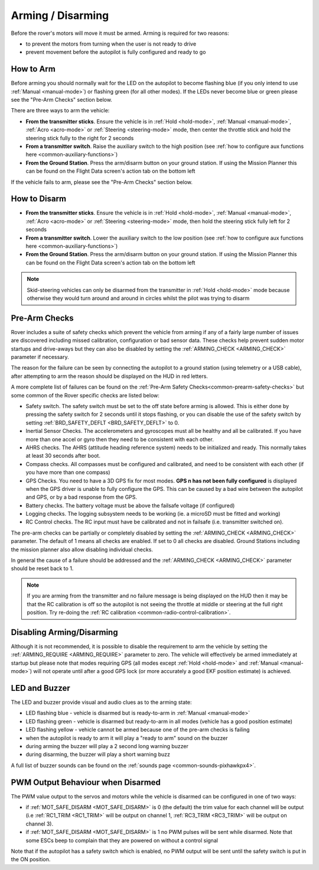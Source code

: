 .. _arming-your-rover:

==================
Arming / Disarming
==================

Before the rover's motors will move it must be armed.  Arming is required for two reasons:

-  to prevent the motors from turning when the user is not ready to drive
-  prevent movement before the autopilot is fully configured and ready to go

How to Arm
==========

Before arming you should normally wait for the LED on the autopilot to become flashing blue
(if you only intend to use :ref:`Manual <manual-mode>`) or flashing green (for all other modes).
If the LEDs never become blue or green please see the "Pre-Arm Checks" section below.

There are three ways to arm the vehicle:

-  **From the transmitter sticks**.  Ensure the vehicle is in :ref:`Hold <hold-mode>`, :ref:`Manual <manual-mode>`, :ref:`Acro <acro-mode>` or :ref:`Steering <steering-mode>` mode, then center the throttle stick and hold the steering stick fully to the right for 2 seconds
-  **From a transmitter switch**.  Raise the auxiliary switch to the high position (see :ref:`how to configure aux functions here <common-auxiliary-functions>`)
-  **From the Ground Station**.  Press the arm/disarm button on your ground station.  If using the Mission Planner this can be found on the Flight Data screen's action tab on the bottom left

.. image:: ../../../images/armingButtonMissPlan.jpg

If the vehicle fails to arm, please see the "Pre-Arm Checks" section below.

How to Disarm
=============

-  **From the transmitter sticks**.  Ensure the vehicle is in :ref:`Hold <hold-mode>`, :ref:`Manual <manual-mode>`, :ref:`Acro <acro-mode>` or :ref:`Steering <steering-mode>` mode, then hold the steering stick fully left for 2 seconds
-  **From a transmitter switch**.  Lower the auxiliary switch to the low position (see :ref:`how to configure aux functions here <common-auxiliary-functions>`)
-  **From the Ground Station**.  Press the arm/disarm button on your ground station.  If using the Mission Planner this can be found on the Flight Data screen's action tab on the bottom left

.. note::

   Skid-steering vehicles can only be disarmed from the transmitter in :ref:`Hold <hold-mode>` mode because otherwise they would turn around and
   around in circles whilst the pilot was trying to disarm

Pre-Arm Checks
==============

Rover includes a suite of safety checks which prevent the vehicle from arming
if any of a fairly large number of issues are discovered including missed
calibration, configuration or bad sensor data.  These checks help prevent sudden
motor startups and drive-aways but they can also be disabled by setting the
:ref:`ARMING_CHECK <ARMING_CHECK>` parameter if necessary.

The reason for the failure can be seen by connecting the autopilot to
a ground station (using telemetry or a USB cable), after attempting to arm
the reason should be displayed on the HUD in red letters.

A more complete list of failures can be found on the :ref:`Pre-Arm Safety Checks<common-prearm-safety-checks>` but some common of the Rover specific checks are listed below:

-  Safety switch. The safety switch must be set to the off
   state before arming is allowed. This is either done by pressing the
   safety switch for 2 seconds until it stops flashing, or you can
   disable the use of the safety switch by setting :ref:`BRD_SAFETY_DEFLT <BRD_SAFETY_DEFLT>` to 0.
-  Inertial Sensor Checks. The accelerometers and gyroscopes must all be
   healthy and all be calibrated. If you have more than one accel or
   gyro then they need to be consistent with each other.
-  AHRS checks. The AHRS (attitude heading reference system) needs to be
   initialized and ready. This normally takes at least 30 seconds after boot.
-  Compass checks. All compasses must be configured and calibrated, and
   need to be consistent with each other (if you have more than one compass)
-  GPS Checks. You need to have a 3D GPS fix for most modes.
   **GPS n has not been fully configured** is displayed when the GPS driver
   is unable to fully configure the GPS. This can be caused by a bad
   wire between the autopilot and GPS, or by a bad response from the GPS.
-  Battery checks. The battery voltage must be above the failsafe
   voltage (if configured)
-  Logging checks. The logging subsystem needs to be working (ie. a
   microSD must be fitted and working)
-  RC Control checks. The RC input must have be calibrated and not in failsafe (i.e. transmitter switched on).

The pre-arm checks can be partially or completely disabled by setting the
:ref:`ARMING_CHECK <ARMING_CHECK>` parameter.  The default of 1 means all checks are
enabled.  If set to 0 all checks are disabled.  Ground Stations including the
mission planner also allow disabling individual checks.

In general the cause of a failure should be addressed and the :ref:`ARMING_CHECK <ARMING_CHECK>` parameter should be reset back to 1. 

.. note::

   If you are arming from the transmitter and no failure message is being displayed on the HUD
   then it may be that the RC calibration is off so the autopilot is not seeing the throttle at middle
   or steering at the full right position.  Try re-doing the :ref:`RC calibration <common-radio-control-calibration>`.

Disabling Arming/Disarming
==========================

Although it is not recommended, it is possible to disable the requirement to
arm the vehicle by setting the :ref:`ARMING_REQUIRE <ARMING_REQUIRE>` parameter to zero.
The vehicle will effectively be armed immediately at startup but please note that
modes requiring GPS (all modes except :ref:`Hold <hold-mode>` and :ref:`Manual <manual-mode>`)
will not operate until after a good GPS lock (or more accurately a good EKF position estimate) is achieved.

LED and Buzzer
==============

The LED and buzzer provide visual and audio clues as to the arming state:

-  LED flashing blue - vehicle is disarmed but is ready-to-arm in :ref:`Manual <manual-mode>`
-  LED flashing green - vehicle is disarmed but ready-to-arm in all modes (vehicle has a good position estimate)
-  LED flashing yellow - vehicle cannot be armed because one of the pre-arm checks is failing
-  when the autopilot is ready to arm it will play a "ready to arm"
   sound on the buzzer
-  during arming the buzzer will play a 2 second long warning buzzer
-  during disarming, the buzzer will play a short warning buzz

A full list of buzzer sounds can be found on the :ref:`sounds page <common-sounds-pixhawkpx4>`.

PWM Output Behaviour when Disarmed
==================================

The PWM value output to the servos and motors while the vehicle is disarmed can be configured in one of two ways:

-  if :ref:`MOT_SAFE_DISARM <MOT_SAFE_DISARM>` is 0 (the default) the trim value for each channel
   will be output (i.e :ref:`RC1_TRIM <RC1_TRIM>` will be output on channel 1, :ref:`RC3_TRIM <RC3_TRIM>` will be output on channel 3).
-  if :ref:`MOT_SAFE_DISARM <MOT_SAFE_DISARM>` is 1 no PWM pulses will be sent while disarmed.
   Note that some ESCs beep to complain that they are powered on without a control signal

Note that if the autopilot has a safety switch which is enabled,
no PWM output will be sent until the safety switch is put in the ON position.
